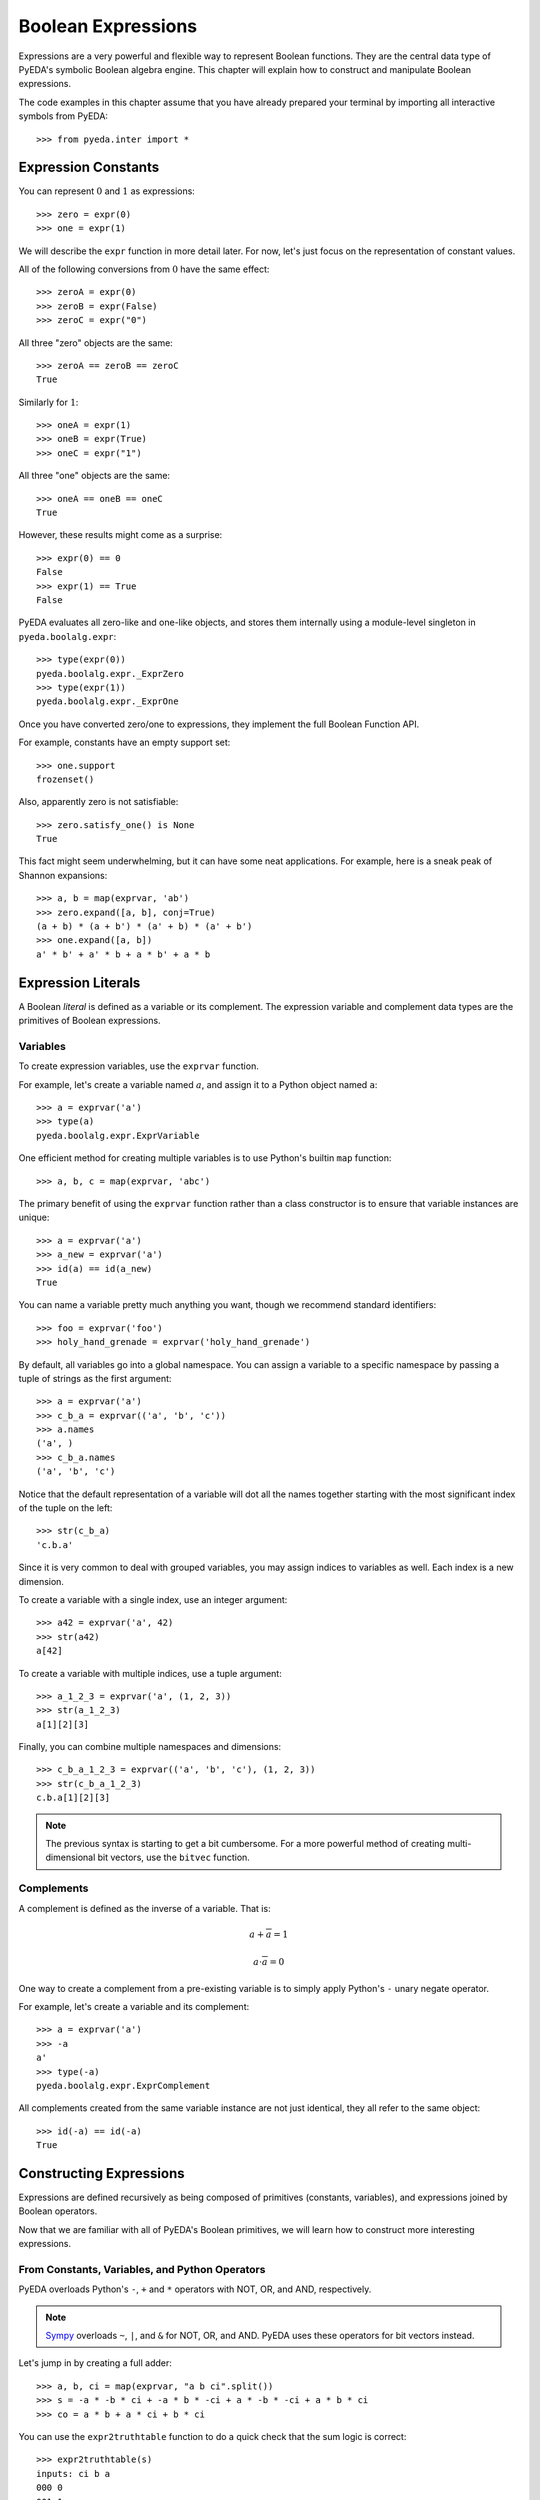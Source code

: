 .. _expr:

***********************
  Boolean Expressions
***********************

Expressions are a very powerful and flexible way to represent Boolean functions.
They are the central data type of PyEDA's symbolic Boolean algebra engine.
This chapter will explain how to construct and manipulate Boolean expressions.

The code examples in this chapter assume that you have already prepared your
terminal by importing all interactive symbols from PyEDA::

   >>> from pyeda.inter import *

Expression Constants
====================

You can represent :math:`0` and :math:`1` as expressions::

   >>> zero = expr(0)
   >>> one = expr(1)

We will describe the ``expr`` function in more detail later.
For now, let's just focus on the representation of constant values.

All of the following conversions from :math:`0` have the same effect::

   >>> zeroA = expr(0)
   >>> zeroB = expr(False)
   >>> zeroC = expr("0")

All three "zero" objects are the same::

   >>> zeroA == zeroB == zeroC
   True

Similarly for :math:`1`::

   >>> oneA = expr(1)
   >>> oneB = expr(True)
   >>> oneC = expr("1")

All three "one" objects are the same::

   >>> oneA == oneB == oneC
   True

However, these results might come as a surprise::

   >>> expr(0) == 0
   False
   >>> expr(1) == True
   False

PyEDA evaluates all zero-like and one-like objects,
and stores them internally using a module-level singleton in
``pyeda.boolalg.expr``::

   >>> type(expr(0))
   pyeda.boolalg.expr._ExprZero
   >>> type(expr(1))
   pyeda.boolalg.expr._ExprOne

Once you have converted zero/one to expressions,
they implement the full Boolean Function API.

For example, constants have an empty support set::

   >>> one.support
   frozenset()

Also, apparently zero is not satisfiable::

   >>> zero.satisfy_one() is None
   True

This fact might seem underwhelming,
but it can have some neat applications.
For example, here is a sneak peak of Shannon expansions::

   >>> a, b = map(exprvar, 'ab')
   >>> zero.expand([a, b], conj=True)
   (a + b) * (a + b') * (a' + b) * (a' + b')
   >>> one.expand([a, b])
   a' * b' + a' * b + a * b' + a * b

Expression Literals
===================

A Boolean *literal* is defined as a variable or its complement.
The expression variable and complement data types are the primitives of
Boolean expressions.

Variables
---------

To create expression variables, use the ``exprvar`` function.

For example, let's create a variable named :math:`a`,
and assign it to a Python object named ``a``::

   >>> a = exprvar('a')
   >>> type(a)
   pyeda.boolalg.expr.ExprVariable

One efficient method for creating multiple variables is to use Python's builtin
``map`` function::

   >>> a, b, c = map(exprvar, 'abc')

The primary benefit of using the ``exprvar`` function rather than a class
constructor is to ensure that variable instances are unique::

   >>> a = exprvar('a')
   >>> a_new = exprvar('a')
   >>> id(a) == id(a_new)
   True

You can name a variable pretty much anything you want,
though we recommend standard identifiers::

   >>> foo = exprvar('foo')
   >>> holy_hand_grenade = exprvar('holy_hand_grenade')

By default, all variables go into a global namespace.
You can assign a variable to a specific namespace by passing a tuple of
strings as the first argument::

   >>> a = exprvar('a')
   >>> c_b_a = exprvar(('a', 'b', 'c'))
   >>> a.names
   ('a', )
   >>> c_b_a.names
   ('a', 'b', 'c')

Notice that the default representation of a variable will dot all the names
together starting with the most significant index of the tuple on the left::

   >>> str(c_b_a)
   'c.b.a'

Since it is very common to deal with grouped variables,
you may assign indices to variables as well.
Each index is a new dimension.

To create a variable with a single index, use an integer argument::

   >>> a42 = exprvar('a', 42)
   >>> str(a42)
   a[42]

To create a variable with multiple indices, use a tuple argument::

   >>> a_1_2_3 = exprvar('a', (1, 2, 3))
   >>> str(a_1_2_3)
   a[1][2][3]

Finally, you can combine multiple namespaces and dimensions::

   >>> c_b_a_1_2_3 = exprvar(('a', 'b', 'c'), (1, 2, 3))
   >>> str(c_b_a_1_2_3)
   c.b.a[1][2][3]

.. NOTE::
   The previous syntax is starting to get a bit cumbersome.
   For a more powerful method of creating multi-dimensional bit vectors,
   use the ``bitvec`` function.

Complements
-----------

A complement is defined as the inverse of a variable.
That is:

.. math::
   a + \overline{a} = 1

   a \cdot \overline{a} = 0

One way to create a complement from a pre-existing variable is to simply
apply Python's ``-`` unary negate operator.

For example, let's create a variable and its complement::

   >>> a = exprvar('a')
   >>> -a
   a'
   >>> type(-a)
   pyeda.boolalg.expr.ExprComplement

All complements created from the same variable instance are not just identical,
they all refer to the same object::

   >>> id(-a) == id(-a)
   True

Constructing Expressions
========================

Expressions are defined recursively as being composed of primitives
(constants, variables),
and expressions joined by Boolean operators.

Now that we are familiar with all of PyEDA's Boolean primitives,
we will learn how to construct more interesting expressions.

From Constants, Variables, and Python Operators
-----------------------------------------------

PyEDA overloads Python's ``-``, ``+`` and ``*`` operators with NOT, OR, and AND,
respectively.

.. note:: `Sympy <http://sympy.org>`_ overloads ``~``, ``|``, and ``&``
   for NOT, OR, and AND.
   PyEDA uses these operators for bit vectors instead.

Let's jump in by creating a full adder::

   >>> a, b, ci = map(exprvar, "a b ci".split())
   >>> s = -a * -b * ci + -a * b * -ci + a * -b * -ci + a * b * ci
   >>> co = a * b + a * ci + b * ci

You can use the ``expr2truthtable`` function to do a quick check that the
sum logic is correct::

   >>> expr2truthtable(s)
   inputs: ci b a
   000 0
   001 1
   010 1
   011 0
   100 1
   101 0
   110 0
   111 1

Similarly for the carry out logic::

   >>> expr2truthtable(co)
   inputs: ci b a
   000 0
   001 0
   010 0
   011 1
   100 0
   101 1
   110 1
   111 1

From Factory Functions
----------------------

Python does not have enough builtin operators to handle all interesting Boolean
functions we can represent directly as an expression.
Also, binary operators are limited to two operands at a time,
whereas several Boolean operators are N-ary (arbitrary many operands).
This section will describe all the factory functions that can be used to create
arbitrary Boolean expressions.

The general form of these functions is
``OP(arg [, arg], simplify=True, factor=False)``.
The function is an operator name, followed by one or more arguments,
followed by the ``simplify``, and ``factor`` parameters.
Some functions also have a ``conj`` parameter,
which selects between conjunctive (``conj=True``) and disjunctive
(``conj=False``) formats.

One advantage of using these functions is that you do not need to create
variable instances prior to passing them as arguments.
You can just pass string identifiers,
and PyEDA will automatically parse and convert them to variables.

For example, the following two statements are equivalent::

   >>> Not('a[0]')
   a[0]'

and::

   >>> a0 = exprvar('a', 0)
   >>> Not(a0)
   a[0]'

Primary Operators
^^^^^^^^^^^^^^^^^

Since NOT, OR, and AND form a complete basis for a Boolean algebra,
these three operators are *primary*.

.. function:: Not(arg, simplify=True, factor=False)

   Return an expression that is the inverse of the input.

.. function:: Or(\*args, simplify=True, factor=False)

   Return an expression that evaluates to :math:`1` if and only if *any* inputs
   are :math:`1`.

.. function:: And(\*args, simplify=True, factor=False)

   Return an expression that evaluates to :math:`1` if and only if *all* inputs
   are :math:`1`.

Example of full adder logic using ``Not``, ``Or``, and ``And``::

   >>> s = Or(And(Not('a'), Not('b'), 'ci'), And(Not('a'), 'b', Not('ci')), And('a', Not('b'), Not('ci')), And('a', 'b', 'ci'))
   >>> co = Or(And('a', 'b'), And('a', 'ci'), And('b', 'ci'))

Secondary Operators
^^^^^^^^^^^^^^^^^^^

A *secondary* operator is a Boolean operator that can be natively represented
as a PyEDA expression,
but contains more information than the primary operators.
That is, these expressions always increase in tree size when converted to
primary operators.

.. function:: Xor(\*args, simplify=True, factor=False, conj=False)

   Return an expression that evaluates to :math:`1` if and only if the input
   parity is odd.

The full adder circuit has a more dense representation when you
use the ``Xor`` operator::

   >>> s = Xor('a', 'b', 'ci')
   >>> co = Or(And('a', 'b'), And('a', 'ci'), And('b', 'ci'))

.. function:: Xnor(\*args, simplify=True, factor=False, conj=False)

   Return an expression that evaluates to :math:`1` if and only if the input
   parity is even.

.. function:: Equal(\*args, simplify=True, factor=False, conj=False)

   Return an expression that evaluates to :math:`1` if and only if all inputs
   are equivalent.

.. function:: Unequal(\*args, simplify=True, factor=False, conj=False)

   Return an expression that evaluates to :math:`1` if and only if *not* all
   inputs are equivalent.

.. function:: Implies(p, q, simplify=True, factor=False)

   Return an expression that implements Boolean implication
   (:math:`p \rightarrow q`).

+-----------+-----------+-------------------------+
| :math:`f` | :math:`g` | :math:`f \rightarrow g` |
+===========+===========+=========================+
|         0 |         0 |                       1 |
+-----------+-----------+-------------------------+
|         0 |         1 |                       1 |
+-----------+-----------+-------------------------+
|         1 |         0 |                       0 |
+-----------+-----------+-------------------------+
|         1 |         1 |                       1 |
+-----------+-----------+-------------------------+

.. function:: ITE(s, d1, d0, simplify=True, factor=False)

   Return an expression that implements the Boolean "if, then, else" operator.
   If :math:`s = 1`, then the output equals :math:`d_{0}`.
   Otherwise (:math:`s = 0`), the output equals :math:`d_{1}`.

+-----------+---------------+---------------+------------------------------+
| :math:`s` | :math:`d_{1}` | :math:`d_{0}` | :math:`ite(s, d_{1}, d_{0})` |
+===========+===============+===============+==============================+
|         0 |             0 |             0 |                            0 |
+-----------+---------------+---------------+------------------------------+
|         0 |             0 |             1 |                            1 |
+-----------+---------------+---------------+------------------------------+
|         0 |             1 |             0 |                            0 |
+-----------+---------------+---------------+------------------------------+
|         0 |             1 |             1 |                            1 |
+-----------+---------------+---------------+------------------------------+
|         1 |             0 |             0 |                            0 |
+-----------+---------------+---------------+------------------------------+
|         1 |             0 |             1 |                            0 |
+-----------+---------------+---------------+------------------------------+
|         1 |             1 |             0 |                            1 |
+-----------+---------------+---------------+------------------------------+
|         1 |             1 |             1 |                            1 |
+-----------+---------------+---------------+------------------------------+

High Order Operators
^^^^^^^^^^^^^^^^^^^^

A *high order* operator is a Boolean operator that can NOT be natively
represented as a PyEDA expression.
That is, these factory functions will always return expressions composed from
primary and/or secondary operators.

.. function:: Nor(\*args, simplify=True, factor=False)

   Return ``Not(Or(*args, ...))``.

.. function:: Nand(\*args, simplify=True, factor=False)

   Return ``Not(And(*args, ...))``.

.. function:: OneHot0(\*args, simplify=True, factor=False, conj=True)

   Return an expression that evaluates to :math:`1` if and only if the number
   of inputs equal to :math:`1` is at most :math:`1`.
   That is, return true when at most one input is "hot".

.. function:: OneHot(\*args, simplify=True, factor=False, conj=True)

   Return an expression that evaluates to :math:`1` if and only if exactly one
   input is equal to :math:`1`.
   That is, return true when exactly one input is "hot".

.. function:: Majority(\*args, simplify=True, factor=False, conj=False)

   Return an expression that evaluates to :math:`1` if and only if the majority
   of inputs equal :math:`1`.

The full adder circuit has a much more dense representation when you
use both the ``Xor`` and ``Majority`` operators::

   >>> s = Xor('a', 'b', 'ci')
   >>> co = Majority('a', 'b', 'ci')

From the ``expr`` Function
--------------------------

.. function:: expr(arg, simplify=True, factor=False)

The ``expr`` function is very special.
It will attempt to convert the input argument to an ``Expression`` object.

We have already seen how the ``expr`` function converts a Python ``bool``
input to a constant expression::

   >>> expr(False)
   0

Now let's pass a ``str`` as the input argument::

   >>> expr('0')
   0

If given an input string, the ``expr`` function will attempt to parse the input
string and return an expression.

Examples of input expressions::

   >>> expr("-a * b + -c * d")
   a' * b + c' * d
   >>> expr("p => q")
   p => q
   >>> expr("p <=> q")
   Equal(p, q)
   >>> expr("s ? d[1] : d[0]")
   s ? d[1] : d[0]
   >>> expr("Or(a, b, Not(c))")
   a + b + c'
   >>> expr("Majority(a, b, c)")
   a * b + a * c + b * c

Operator Precedence Table (lowest to highest):

+--------------------------------------+---------------------------------------+
| Operator                             | Description                           |
+======================================+=======================================+
| ``s ? d1 : d0``                      | If Then Else                          |
+--------------------------------------+---------------------------------------+
| ``=>``                               | Binary Implies,                       |
| ``<=>``                              | Binary Equal                          |
+--------------------------------------+---------------------------------------+
| ``+``                                | Binary OR                             |
+--------------------------------------+---------------------------------------+
| ``*``                                | Binary AND                            |
+--------------------------------------+---------------------------------------+
| ``-x``                               | Unary NOT                             |
+--------------------------------------+---------------------------------------+
| ``(expr ...)``                       | Parenthesis,                          |
| ``OP(expr ...)``                     | Explicit operators                    |
+--------------------------------------+---------------------------------------+

The full list of valid operators accepted by the expression parser:

* ``Or(...)``
* ``And(...)``
* ``Xor(...)``
* ``Xnor(...)``
* ``Equal(...)``
* ``Unequal(...)``
* ``Nor(...)``
* ``Nand(...)``
* ``OneHot0(...)``
* ``OneHot(...)``
* ``Majority(...)``
* ``ITE(s, d1, d0)``
* ``Implies(p, q)``
* ``Not(a)``

Expression Types
================

This section will cover the hierarchy of Boolean expression types.

Unsimplified
------------

An unsimplified expression consists of the following components:

* Constants
* Expressions that can *easily* be converted to constants (eg :math:`x + -x = 1`)
* Literals
* Primary operators: ``Not``, ``Or``, ``And``
* Secondary operators

Also, an unsimplified expression does not automatically join adjacent,
associative operators.
For example, :math:`a + (b + c)` is equivalent to :math:`a + b + c`.
The depth of the unsimplified expression is two::

   >>> f = Or('a', Or('b', 'c'), simplify=False)
   >>> f.args
   frozenset({a, b + c})
   >>> f.depth
   2

The depth of the simplified expression is one::

   >>> g = f.simplify()
   >>> g.args
   frozenset({a, b, c})
   >>> g.depth
   1

Simplifed
---------

A simplified expression consists of the following components:

* Literals
* Primary operators: ``Not``, ``Or``, ``And``
* Secondary operators

Also, :math:`0` and :math:`1` are considered simplified by themselves.

That is, the act of *simplifying* an expression eliminates constants,
and all sub-expressions that can be easily converted to constants.

All expressions constructed using overloaded operatiors are automatically
simplified::

   >>> a + 0
   a
   >>> a + 1
   1
   >>> a + b * -b
   a

Unsimplified expressions are not very useful,
so the factory functions also simplify by default::

   >>> Or(a, And(b, -b))
   a

To simplify an expression, use the ``simplify`` method::

   >>> f = Or(a, 0, simplify=False)
   >>> f
   0 + a
   >>> g = f.simplify()
   >>> g
   a

You can check whether an expression is simplified using the ``simplified``
attribute::

   >>> f.simplified
   False
   >>> g.simplified
   True

Factored
--------

A factored expression consists of the following components:

* Literals
* Primary operators: ``Or``, ``And``

That is, the act of *factoring* an expression converts all secondary operators
to primary operators,
and uses DeMorgan's transform to eliminate ``Not`` operators.

You can factor all secondary operators::

   >>> Xor(a, b, c).factor()
   a' * b' * c + a' * b * c' + a * b' * c' + a * b * c
   >>> Implies(p, q).factor()
   p' + q
   >>> Equal(a, b, c).factor()
   a' * b' * c' + a * b * c
   >>> ITE(s, a, b).factor()
   a * s + b * s'

Factoring also eliminates all ``Not`` operators,
by using DeMorgan's law::

   >>> Not(a + b).factor()
   a' * b'
   >>> Not(a * b).factor()
   a' + b'

Normal Form
-----------

A normal form expression is a factored expression with depth less than or
equal to two.

That is, a normal form expression has been factored, and *flattened*.

There are two types of normal forms:

* disjunctive normal form (SOP: sum of products)
* conjunctive normal form (POS: product of sums)

The preferred method for creating normal form expressions is to use the
``to_dnf`` and ``to_cnf`` methods::

   >>> f = Xor(a, Implies(b, c))
   >>> f.to_dnf()
   a' * b' + a' * c + a * b * c'
   >>> f.to_cnf()
   (a' + b) * (a' + c') * (a + b' + c)

Canonical Normal Form
---------------------

A canonical normal form expression is a normal form expression with the
additional property that all terms in the expression have the same degree as
the expression itself.

That is, a canonical normal form expression has been factored, flattened,
and *reduced*.

The preferred method for creating canonical normal form expressions is to use
the ``to_cdnf`` and ``to_ccnf`` methods.

Using the same function from the previous section as an example::

   >>> f = Xor(a, Implies(b, c))
   >>> f.to_cdnf()
   a' * b' * c' + a' * b' * c + a' * b * c + a * b * c'
   >>> f.to_ccnf()
   (a + b' + c) * (a' + b + c) * (a' + b + c') * (a' + b' + c')

Satisfiability
==============

Expressions have smart support for Boolean satisfiability.

They inherit both the ``satisfy_one`` and ``satisfy_all`` methods from the
``Function`` interface.

For example::

   >>> f = Xor('a', Implies('b', 'c'))
   >>> f.satisfy_one()
   {a: 0, b: 0}
   >>> list(f.satisfy_all())
   [{a: 0, b: 0}, {a: 0, b: 1, c: 1}, {a: 1, b: 1, c: 0}]

By default, Boolean expressions use a very naive "backtracking" algorithm to
solve for satisfying input points.
Since SAT is an NP-complete algorithm,
you should always use care when preparing your inputs.

A conjunctive normal form expression will automatically use the
`PicoSAT <http://fmv.jku.at/picosat>`_ C extension.
This is an industrial-strength SAT solver,
and can be used to solve very non-trivial problems.

   >>> g = f.to_cnf()
   >>> g.satisfy_one()
   {a: 0, b: 0, c: 1}
   >>> list(g.satisfy_all())
   [{a: 0, b: 0}, {a: 0, b: 1, c: 1}, {a: 1, b: 1, c: 0}]

.. note:: Future versions of PyEDA might support additional C/C++ extensions
          for SAT solving. This is an active area of research, and no single
          solver is ideal for all cases.

Tseitin's Encoding
==================

To take advantage of the PicoSAT solver,
you need an expression that is in conjunctive normal form.
Some expressions (especially Xor) have exponentially large size when you
expand them to a CNF.

One way to work around this limitation is to use Tseitin's encoding.
To convert an expression to Tseitin's encoding, use the ``tseitin`` method::

   >>> f = Xor('a', Implies('b', 'c'))
   >>> tf = f.tseitin()
   >>> tf
   (a + aux[0]') * (a' + aux[0] + b' + c) * (a' + aux[2]') * (a + aux[1]' + aux[2]) * (aux[0] + aux[2]) * (aux[0]' + b) * (aux[0]' + c') * (aux[1] + aux[2]') * (aux[1] + b) * (aux[1] + c') * (aux[1]' + b' + c)

As you can see, Tseitin's encoding introduces several "auxiliary" variables
into the expression.

You can change the name of the auxiliary variable by using the ``auxvarname``
parameter::

   >>> f = Xor('a', Implies('b', 'c'))
   >>> f.tseitin(auxvarname='z')
   (a + z[0]') * (a' + b' + c + z[0]) * (a' + z[2]') * (z[1] + z[2]') * (a + z[1]' + z[2]) * (b + z[1]) * (c' + z[1]) * (b' + c + z[1]') * (b + z[0]') * (c' + z[0]') * (z[0] + z[2])

You will see the auxiliary variables in the satisfying points::

   >>> tf.satisfy_one()
   {a: 0, aux[0]: 0, aux[1]: 1, aux[2]: 1, b: 0, c: 1}
   >>> list(tf.satisfy_all())
   [{a: 0, aux[0]: 0, aux[1]: 1, aux[2]: 1, b: 0},
    {a: 0, aux[0]: 0, aux[1]: 1, aux[2]: 1, b: 1, c: 1},
    {a: 1, aux[0]: 1, aux[1]: 0, aux[2]: 0, b: 1, c: 0}]

Just filter them out to get the answer you're looking for::

   >>> [{v: val for v, val in point.items() if v.name != 'aux'} for point in tf.satisfy_all()]
   [{a: 0, b: 0}, {a: 0, b: 1, c: 1}, {a: 1, b: 1, c: 0}]

Formal Equivalence
==================

Two Boolean expressions :math:`f` and :math:`g` are formally equivalent if
:math:`f \oplus g` is not satisfiable.

Boolean expressions have an ``equivalent`` method that implements this basic
functionality.
It uses the naive backtracking SAT,
because it is difficult to determine whether any particular expression can
be converted efficiently to a CNF.

Let's test whether bit 6 of a ripple carry adder is equivalent to bit 6 of a
Kogge Stone adder::

   >>> from pyeda.logic.addition import ripple_carry_add, kogge_stone_add
   >>> A = bitvec('a', 16)
   >>> B = bitvec('b', 16)
   >>> S1, C1 = ripple_carry_add(A, B)
   >>> S2, C2 = kogge_stone_add(A, B)
   >>> S1[6].equivalent(S2[6])
   True

Note that this is the same as the following::

   >>> Xor(S1[6], S2[6]).satisfy_one() is None
   True
